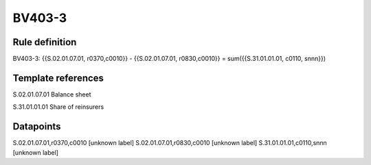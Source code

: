 =======
BV403-3
=======

Rule definition
---------------

BV403-3: {{S.02.01.07.01, r0370,c0010}} - {{S.02.01.07.01, r0830,c0010}} = sum({{S.31.01.01.01, c0110, snnn}})


Template references
-------------------

S.02.01.07.01 Balance sheet

S.31.01.01.01 Share of reinsurers


Datapoints
----------

S.02.01.07.01,r0370,c0010 [unknown label]
S.02.01.07.01,r0830,c0010 [unknown label]
S.31.01.01.01,c0110,snnn [unknown label]


